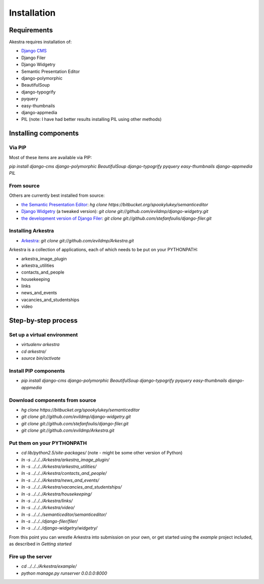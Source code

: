############
Installation
############

************
Requirements
************

Akestra requires installation of:

* `Django CMS <http://django-cms.org/>`_
* Django Filer
* Django Widgetry
* Semantic Presentation Editor
* django-polymorphic
* BeautifulSoup
* django-typogrify
* pyquery
* easy-thumbnails
* django-appmedia
* PIL (note: I have had better results installing PIL using other methods)


*********************
Installing components
*********************

Via PIP
=======

Most of these items are available via PIP:

`pip install django-cms django-polymorphic BeautifulSoup django-typogrify pyquery easy-thumbnails django-appmedia PIL`

From source
===========

Others are currently best installed from source:

* `the Semantic Presentation Editor <https://bitbucket.org/spookylukey/semanticeditor/>`_: `hg clone https://bitbucket.org/spookylukey/semanticeditor`
* `Django Widgetry <https://github.com/evildmp/django-widgetry/>`_ (a tweaked version): `git clone git://github.com/evildmp/django-widgetry.git`
* `the development version of Django Filer <https://github.com/stefanfoulis/django-filer/>`_: `git clone git://github.com/stefanfoulis/django-filer.git`

Installing Arkestra
===================

* `Arkestra <https://github.com/evildmp/Arkestra/>`_: `git clone git://github.com/evildmp/Arkestra.git`

Arkestra is a collection of applications, each of which needs to be put on your PYTHONPATH:

* arkestra_image_plugin
* arkestra_utilities
* contacts_and_people
* housekeeping
* links
* news_and_events
* vacancies_and_studentships
* video

********************
Step-by-step process
********************

Set up a virtual environment 
============================
* `virtualenv arkestra`
* `cd arkestra/`
* `source bin/activate`

Install PIP components
======================

* `pip install django-cms django-polymorphic BeautifulSoup django-typogrify pyquery easy-thumbnails django-appmedia`

Download components from source
===============================

* `hg clone https://bitbucket.org/spookylukey/semanticeditor`
* `git clone git://github.com/evildmp/django-widgetry.git`
* `git clone git://github.com/stefanfoulis/django-filer.git`
* `git clone git://github.com/evildmp/Arkestra.git`

Put them on your PYTHONPATH
===========================

* `cd lib/python2.5/site-packages/` (note - might be some other version of Python)
* `ln -s ../../../Arkestra/arkestra_image_plugin/`
* `ln -s ../../../Arkestra/arkestra_utilities/`
* `ln -s ../../../Arkestra/contacts_and_people/`
* `ln -s ../../../Arkestra/news_and_events/`
* `ln -s ../../../Arkestra/vacancies_and_studentships/`
* `ln -s ../../../Arkestra/housekeeping/`
* `ln -s ../../../Arkestra/links/`
* `ln -s ../../../Arkestra/video/`
* `ln -s ../../../semanticeditor/semanticeditor/`
* `ln -s ../../../django-filer/filer/`
* `ln -s ../../../django-widgetry/widgetry/`

From this point you can wrestle Arkestra into submission on your own, or get started using the `example` project included, as described in `Getting started`

Fire up the server
==================

* `cd ../../../Arkestra/example/`
* `python manage.py runserver 0.0.0.0:8000`